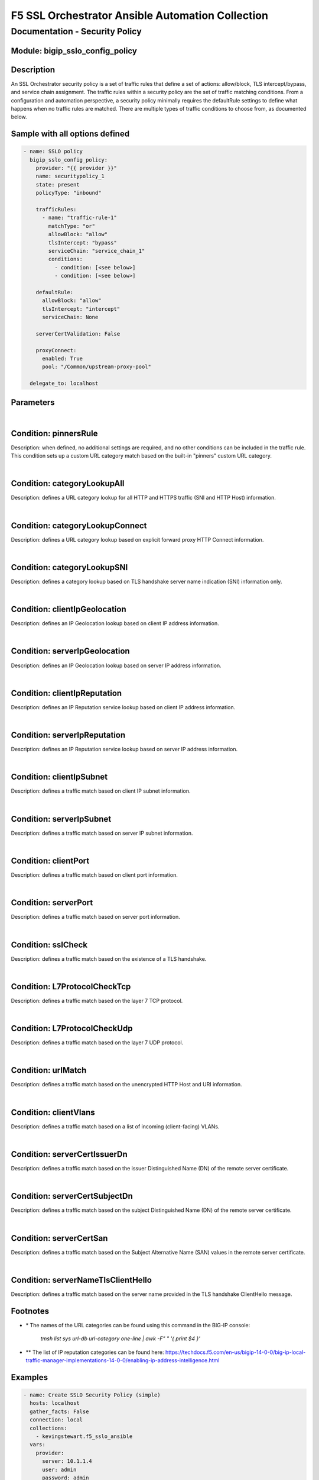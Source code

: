 F5 SSL Orchestrator Ansible Automation Collection
+++++++++++++++++++++++++++++++++++++++++++++++++

Documentation - Security Policy
===============================

Module: bigip_sslo_config_policy
--------------------------------

Description
-----------
An SSL Orchestrator security policy is a set of traffic rules that define a set of actions: allow/block, TLS intercept/bypass, and service chain assignment. The traffic rules within a security policy are the set of traffic matching conditions. From a configuration and automation perspective, a security policy minimally requires the defaultRule settings to define what happens when no traffic rules are matched. There are multiple types of traffic conditions to choose from, as documented below.

Sample with all options defined
-------------------------------
.. code-block:: yaml

    - name: SSLO policy
      bigip_sslo_config_policy:
        provider: "{{ provider }}"
        name: securitypolicy_1
        state: present
        policyType: "inbound"

        trafficRules:
          - name: "traffic-rule-1"
            matchType: "or"
            allowBlock: "allow"
            tlsIntercept: "bypass"
            serviceChain: "service_chain_1"
            conditions:
              - condition: [<see below>]
              - condition: [<see below>]

        defaultRule:
          allowBlock: "allow"
          tlsIntercept: "intercept"
          serviceChain: None

        serverCertValidation: False

        proxyConnect:
          enabled: True
          pool: "/Common/upstream-proxy-pool"

      delegate_to: localhost

Parameters
----------

.. raw:: html

    <table border="1" cellpadding="1" cellspacing="1" style="width:50%;background-color:#ffffcc;border-collapse:collapse;border:1px solid #ffcc00">
      <tbody>
        <tr>
          <td colspan="2" rowspan="1" style="text-align: center;">Key</td>
          <td style="text-align: center;">Required</td>
          <td style="text-align: center;">Default</td>
          <td style="text-align: center;">Options</td>
          <td style="text-align: center;">Support</td>
          <td style="text-align: center;">Description</td>
        </tr>
        <tr>
          <td colspan="2" rowspan="1">provider</td>
          <td>yes</td>
          <td>&nbsp;</td>
          <td>&nbsp;</td>
          <td>all</td>
          <td>The BIG-IP connection provider information</td>
        </tr>
        <tr>
          <td colspan="2" rowspan="1">name</td>
          <td>yes</td>
          <td>&nbsp;</td>
          <td>&nbsp;</td>
          <td>all</td>
          <td><p>[string]</p>
          <p>The name of the security service (ex. securitypolicy_1)</p>
          </td>
        </tr>
        <tr>
          <td colspan="2" rowspan="1">state</td>
          <td>no</td>
          <td>present</td>
          <td>present<br />absent</p></td>
          <td>all</td>
          <td><p>[string]</p>
          <p>Value to determine create/modify (present) or delete (absent) action</p>
          </td>
        </tr>

        <tr>
          <td colspan="2" rowspan="1">policyType</td>
          <td>yes</td>
          <td>outbound</td>
          <td>outbound<br />inbound</td>
          <td>all</td>
          <td><p>[string]</p>
          <p>Defines the type of security policy, forward proxy (outbound), or reverse proxy (inbound)</p>
          </td>
        </tr>


        <tr>
          <td colspan="2" rowspan="1">trafficRules</td>
          <td>no</td>
          <td>&nbsp;</td>
          <td>&nbsp;</td>
          <td>all</td>
          <td><p>[list]</p>
          <p>A list of traffic rules</p>
          </td>
        </tr>
        <tr>
          <td>&nbsp; &nbsp; &nbsp; &nbsp;</td>
          <td>name</td>
          <td>no</td>
          <td>&nbsp;</td>
          <td>&nbsp;</td>
          <td>all</td>
          <td><p>[string]</p>
          <p>The name of this specific traffic rule</p>
          </td>
        </tr>
        <tr>
          <td>&nbsp; &nbsp; &nbsp; &nbsp;</td>
          <td>matchType</td>
          <td>no</td>
          <td>or</td>
          <td>and<br />or</td>
          <td>all</td>
          <td><p>[string]</p>
          <p>The match type for this rule if multiple conditions are applied</p>
          </td>
        </tr>
        <tr>
          <td>&nbsp; &nbsp; &nbsp; &nbsp;</td>
          <td>allowBlock</td>
          <td>no</td>
          <td>allow</td>
          <td>allow<br />block</td>
          <td>all</td>
          <td><p>[string]</p>
          <p>The allow/block behavior if this traffic rule is matched</p>
          </td>
        </tr>
        <tr>
          <td>&nbsp; &nbsp; &nbsp; &nbsp;</td>
          <td>tlsIntercept</td>
          <td>no</td>
          <td>bypass</td>
          <td>intercept<br />bypass</td>
          <td>all</td>
          <td><p>[string]</p>
          <p>The TLS intercept/bypass behavior is this traffic rule is matched</p>
          </td>
        </tr>
        <tr>
          <td>&nbsp; &nbsp; &nbsp; &nbsp;</td>
          <td>serviceChain</td>
          <td>no</td>
          <td>None</td>
          <td>&nbsp;</td>
          <td>all</td>
          <td><p>[string]</p>
          <p>The name of the service chain to send traffic to if this traffic rule is matched</p>
          </td>
        </tr>
        <tr>
          <td>&nbsp; &nbsp; &nbsp; &nbsp;</td>
          <td>conditions</td>
          <td>no</td>
          <td>&nbsp;</td>
          <td>&nbsp;</td>
          <td>all</td>
          <td><p>[list]</p>
          <p>A list of traffic conditions (see conditions below)</p>
          </td>
        </tr>


        <tr>
          <td colspan="2" rowspan="1">defaultRule</td>
          <td>no</td>
          <td>&nbsp;</td>
          <td>&nbsp;</td>
          <td>all</td>
          <td><p>[dict]</p>
          <p>The set of default behaviors if no traffic rules are matched</p>
          </td>
        </tr>
        <tr>
          <td>&nbsp; &nbsp; &nbsp; &nbsp;</td>
          <td>allowBlock</td>
          <td>no</td>
          <td>allow</td>
          <td>allow<br />block</td>
          <td>all</td>
          <td><p>[string]</p>
          <p>The allow/block behavior if this traffic rule is matched</p>
          </td>
        </tr>
        <tr>
          <td>&nbsp; &nbsp; &nbsp; &nbsp;</td>
          <td>tlsIntercept</td>
          <td>no</td>
          <td>bypass</td>
          <td>intercept<br />bypass</td>
          <td>all</td>
          <td><p>[string]</p>
          <p>The TLS intercept/bypass behavior is this traffic rule is matched</p>
          </td>
        </tr>
        <tr>
          <td>&nbsp; &nbsp; &nbsp; &nbsp;</td>
          <td>serviceChain</td>
          <td>no</td>
          <td>None</td>
          <td>&nbsp;</td>
          <td>all</td>
          <td><p>[string]</p>
          <p>The name of the service chain to send traffic to if this traffic rule is matched</p>
          </td>
        </tr>


        <tr>
          <td colspan="2" rowspan="1">serverCertValidation</td>
          <td>no</td>
          <td>False</td>
          <td>True<br />False</td>
          <td>7.0+</td>
          <td><p>[bool]</p>
          <p>Switch to enable or disable server certificate validation. When enabled and the server certificate is found to be expired or untrusted, the user receives a blocking page. The blockExpired and blockUntrusted options in the SSL configuration must be set to ignore for this option to work</p>
          </td>
        </tr>


        <tr>
          <td colspan="2" rowspan="1">proxyConnect</td>
          <td>no</td>
          <td>&nbsp;</td>
          <td>&nbsp;</td>
          <td>all</td>
          <td><p>[dict]</p>
          <p>A set of properties used to enable upstream explicit proxy gateway access</p>
          </td>
        </tr>
        <tr>
          <td>&nbsp; &nbsp; &nbsp; &nbsp;</td>
          <td>enabled</td>
          <td>no</td>
          <td>False</td>
          <td>True<br />False</td>
          <td>all</td>
          <td><p>[bool]</p>
          <p>Switch to enable or disable forwarding egress traffic to an upstream explicit proxy gateway</p>
          </td>
        </tr>
        <tr>
          <td>&nbsp; &nbsp; &nbsp; &nbsp;</td>
          <td>pool</td>
          <td>no</td>
          <td>&nbsp;</td>
          <td>&nbsp;</td>
          <td>all</td>
          <td><p>[string]</p>
          <p>The name of the upstream explicit proxy pool</p>
          </td>
        </tr>

      </tbody>
    </table>

|

Condition: pinnersRule
----------------------
Description: when defined, no additional settings are required, and no other conditions can be included in the traffic rule. This condition sets up a custom URL category match based on the built-in "pinners" custom URL category.

|

Condition: categoryLookupAll
----------------------------
Description: defines a URL category lookup for all HTTP and HTTPS traffic (SNI and HTTP Host) information.

.. raw:: html

    <table border="1" cellpadding="1" cellspacing="1" style="width:50%;background-color:#ffffcc;border-collapse:collapse;border:1px solid #ffcc00">
      <tbody>
        <tr>
          <td colspan="2" rowspan="1" style="text-align: center;">Key</td>
          <td style="text-align: center;">Required</td>
          <td style="text-align: center;">Default</td>
          <td style="text-align: center;">Options</td>
          <td style="text-align: center;">Support</td>
          <td style="text-align: center;">Description</td>
        </tr>
        <tr>
          <td colspan="2" rowspan="1">values</td>
          <td>yes</td>
          <td>&nbsp;</td>
          <td>&nbsp;</td>
          <td>all</td>
          <td><p>[list]</p>
          <p>A list of URL category names *</td>
        </tr>
      </tbody>
    </table>

|

Condition: categoryLookupConnect
--------------------------------
Description: defines a URL category lookup based on explicit forward proxy HTTP Connect information.
    
.. raw:: html

    <table border="1" cellpadding="1" cellspacing="1" style="width:50%;background-color:#ffffcc;border-collapse:collapse;border:1px solid #ffcc00">
      <tbody>
        <tr>
          <td colspan="2" rowspan="1" style="text-align: center;">Key</td>
          <td style="text-align: center;">Required</td>
          <td style="text-align: center;">Default</td>
          <td style="text-align: center;">Options</td>
          <td style="text-align: center;">Support</td>
          <td style="text-align: center;">Description</td>
        </tr>
        <tr>
          <td colspan="2" rowspan="1">values</td>
          <td>yes</td>
          <td>&nbsp;</td>
          <td>&nbsp;</td>
          <td>all</td>
          <td><p>[list]</p>
          <p>A list of URL category names *</p>
          </td>
        </tr>
      </tbody>
    </table>

|

Condition: categoryLookupSNI
----------------------------
Description: defines a category lookup based on TLS handshake server name indication (SNI) information only.
    
.. raw:: html

    <table border="1" cellpadding="1" cellspacing="1" style="width:50%;background-color:#ffffcc;border-collapse:collapse;border:1px solid #ffcc00">
      <tbody>
        <tr>
          <td colspan="2" rowspan="1" style="text-align: center;">Key</td>
          <td style="text-align: center;">Required</td>
          <td style="text-align: center;">Default</td>
          <td style="text-align: center;">Options</td>
          <td style="text-align: center;">Support</td>
          <td style="text-align: center;">Description</td>
        </tr>
        <tr>
          <td colspan="2" rowspan="1">values</td>
          <td>yes</td>
          <td>&nbsp;</td>
          <td>&nbsp;</td>
          <td>all</td>
          <td><p>[list]</p>
          <p>A list of URL category names *</p>
          </td>
        </tr>
      </tbody>
    </table>

|

Condition: clientIpGeolocation
------------------------------
Description: defines an IP Geolocation lookup based on client IP address information.
    
.. raw:: html

    <table border="1" cellpadding="1" cellspacing="1" style="width:50%;background-color:#ffffcc;border-collapse:collapse;border:1px solid #ffcc00">
      <tbody>
        <tr>
          <td colspan="2" rowspan="1" style="text-align: center;">Key</td>
          <td style="text-align: center;">Required</td>
          <td style="text-align: center;">Default</td>
          <td style="text-align: center;">Options</td>
          <td style="text-align: center;">Support</td>
          <td style="text-align: center;">Description</td>
        </tr>
        <tr>
          <td colspan="2" rowspan="1">values</td>
          <td>yes</td>
          <td>&nbsp;</td>
          <td>&nbsp;</td>
          <td>all</td>
          <td><p>[list]</p>
          <p>A list of geolocation type:value properties</p>
          </td>
        </tr>
        <tr>
          <td>&nbsp; &nbsp; &nbsp; &nbsp;</td>
          <td>type</td>
          <td>yes</td>
          <td>&nbsp;</td>
          <td>countryCode<br />countryName<br />continent<br />state</td>
          <td>all</td>
          <td><p>[string]</p>
          <p>The type of geolocation information to match on</p>
          </td>
        </tr>
        <tr>
          <td>&nbsp; &nbsp; &nbsp; &nbsp;</td>
          <td>value</td>
          <td>yes</td>
          <td>&nbsp;</td>
          <td>&nbsp;</td>
          <td>all</td>
          <td><p>[string]</p>
          <p>The corresponding geolocation value to match</p>
          </td>
        </tr>
      </tbody>
    </table>

|

Condition: serverIpGeolocation
------------------------------
Description: defines an IP Geolocation lookup based on server IP address information.
    
.. raw:: html

    <table border="1" cellpadding="1" cellspacing="1" style="width:50%;background-color:#ffffcc;border-collapse:collapse;border:1px solid #ffcc00">
      <tbody>
        <tr>
          <td colspan="2" rowspan="1" style="text-align: center;">Key</td>
          <td style="text-align: center;">Required</td>
          <td style="text-align: center;">Default</td>
          <td style="text-align: center;">Options</td>
          <td style="text-align: center;">Support</td>
          <td style="text-align: center;">Description</td>
        </tr>
        <tr>
          <td colspan="2" rowspan="1">values</td>
          <td>yes</td>
          <td>&nbsp;</td>
          <td>&nbsp;</td>
          <td>all</td>
          <td><p>[list]</p>
          <p>A list of geolocation type:value properties</p>
          </td>
        </tr>
        <tr>
          <td>&nbsp; &nbsp; &nbsp; &nbsp;</td>
          <td>type</td>
          <td>yes</td>
          <td>&nbsp;</td>
          <td>countryCode<br />countryName<br />continent<br />state</td>
          <td>all</td>
          <td><p>[string]</p>
          <p>The type of geolocation information to match on</p>
          </td>
        </tr>
        <tr>
          <td>&nbsp; &nbsp; &nbsp; &nbsp;</td>
          <td>value</td>
          <td>yes</td>
          <td>&nbsp;</td>
          <td>&nbsp;</td>
          <td>all</td>
          <td><p>[string]</p>
          <p>The corresponding geolocation value to match</p>
          </td>
        </tr>
      </tbody>
    </table>

|

Condition: clientIpReputation
-----------------------------
Description: defines an IP Reputation service lookup based on client IP address information.
    
.. raw:: html

    <table border="1" cellpadding="1" cellspacing="1" style="width:50%;background-color:#ffffcc;border-collapse:collapse;border:1px solid #ffcc00">
      <tbody>
        <tr>
          <td colspan="2" rowspan="1" style="text-align: center;">Key</td>
          <td style="text-align: center;">Required</td>
          <td style="text-align: center;">Default</td>
          <td style="text-align: center;">Options</td>
          <td style="text-align: center;">Support</td>
          <td style="text-align: center;">Description</td>
        </tr>
        <tr>
          <td colspan="2" rowspan="1">value</td>
          <td>yes</td>
          <td>&nbsp;</td>
          <td>good<br />bad<br />category</td>
          <td>category(7.0+)</td>
          <td><p>[string]</p>
          <p>The type of IP reputation match</p>
          </td>
        </tr>
        <tr>
          <td colspan="2" rowspan="1">values</td>
          <td>yes</td>
          <td>&nbsp;</td>
          <td>&nbsp;</td>
          <td>category(7.0+)</td>
          <td><p>[list]</p>
          <p>The list of IP reputation values to match if category is defined **</p>
          </td>
        </tr>
      </tbody>
    </table>

|

Condition: serverIpReputation
-----------------------------
Description: defines an IP Reputation service lookup based on server IP address information.
    
.. raw:: html

    <table border="1" cellpadding="1" cellspacing="1" style="width:50%;background-color:#ffffcc;border-collapse:collapse;border:1px solid #ffcc00">
      <tbody>
        <tr>
          <td colspan="2" rowspan="1" style="text-align: center;">Key</td>
          <td style="text-align: center;">Required</td>
          <td style="text-align: center;">Default</td>
          <td style="text-align: center;">Options</td>
          <td style="text-align: center;">Support</td>
          <td style="text-align: center;">Description</td>
        </tr>
        <tr>
          <td colspan="2" rowspan="1">value</td>
          <td>yes</td>
          <td>&nbsp;</td>
          <td>good<br />bad<br />category</td>
          <td>category(7.0+)</td>
          <td><p>[string]</p>
          <p>The type of IP reputation match</p>
          </td>
        </tr>
        <tr>
          <td colspan="2" rowspan="1">values</td>
          <td>yes</td>
          <td>&nbsp;</td>
          <td>&nbsp;</td>
          <td>category(7.0+)</td>
          <td><p>[list]</p>
          <p>The list of IP reputation values to match if category is defined **</p>
          </td>
        </tr>
      </tbody>
    </table>

|

Condition: clientIpSubnet
-------------------------
Description: defines a traffic match based on client IP subnet information.
    
.. raw:: html

    <table border="1" cellpadding="1" cellspacing="1" style="width:50%;background-color:#ffffcc;border-collapse:collapse;border:1px solid #ffcc00">
      <tbody>
        <tr>
          <td colspan="2" rowspan="1" style="text-align: center;">Key</td>
          <td style="text-align: center;">Required</td>
          <td style="text-align: center;">Default</td>
          <td style="text-align: center;">Options</td>
          <td style="text-align: center;">Support</td>
          <td style="text-align: center;">Description</td>
        </tr>
        <tr>
          <td colspan="2" rowspan="1">values</td>
          <td>yes</td>
          <td>&nbsp;</td>
          <td>&nbsp;</td>
          <td>datagroups(8.2+)</td>
          <td><p>[list]</p>
          <p>The list of IP addresses, IP subnets, or address-type datagroups(8.0+)</p>
          </td>
        </tr>
      </tbody>
    </table>

|

Condition: serverIpSubnet
-------------------------
Description: defines a traffic match based on server IP subnet information.
    
.. raw:: html

    <table border="1" cellpadding="1" cellspacing="1" style="width:50%;background-color:#ffffcc;border-collapse:collapse;border:1px solid #ffcc00">
      <tbody>
        <tr>
          <td colspan="2" rowspan="1" style="text-align: center;">Key</td>
          <td style="text-align: center;">Required</td>
          <td style="text-align: center;">Default</td>
          <td style="text-align: center;">Options</td>
          <td style="text-align: center;">Support</td>
          <td style="text-align: center;">Description</td>
        </tr>
        <tr>
          <td colspan="2" rowspan="1">values</td>
          <td>yes</td>
          <td>&nbsp;</td>
          <td>&nbsp;</td>
          <td>datagroups(8.2+)</td>
          <td><p>[list]</p>
          <p>The list of IP addresses, IP subnets, or address-type datagroups(8.0+)</p>
          </td>
        </tr>
      </tbody>
    </table>

|

Condition: clientPort
---------------------
Description: defines a traffic match based on client port information.
    
.. raw:: html

    <table border="1" cellpadding="1" cellspacing="1" style="width:50%;background-color:#ffffcc;border-collapse:collapse;border:1px solid #ffcc00">
      <tbody>
        <tr>
          <td colspan="2" rowspan="1" style="text-align: center;">Key</td>
          <td style="text-align: center;">Required</td>
          <td style="text-align: center;">Default</td>
          <td style="text-align: center;">Options</td>
          <td style="text-align: center;">Support</td>
          <td style="text-align: center;">Description</td>
        </tr>
        <tr>
          <td colspan="2" rowspan="1">type</td>
          <td>yes</td>
          <td>value</td>
          <td>value<br />range</td>
          <td>range(8.2+)</td>
          <td><p>[string]</p>
          <p>The type of value to match on, either a single "value", or "range" of ports</p>
          </td>
        </tr>
        <tr>
          <td colspan="2" rowspan="1">values</td>
          <td>no</td>
          <td>&nbsp;</td>
          <td>&nbsp;</td>
          <td>all</td>
          <td><p>[list]</p>
          <p>A list of ports</p>
          </td>
        </tr>
        <tr>
          <td colspan="2" rowspan="1">fromPort</td>
          <td>no</td>
          <td>&nbsp;</td>
          <td>&nbsp;</td>
          <td>8.2+</td>
          <td><p>[int]</p>
          <p>For a port range, the starting port</p>
          </td>
        </tr>
        <tr>
          <td colspan="2" rowspan="1">toPort</td>
          <td>no</td>
          <td>&nbsp;</td>
          <td>&nbsp;</td>
          <td>8.2+</td>
          <td><p>[int]</p>
          <p>For a port range, the ending port</p>
          </td>
        </tr>
      </tbody>
    </table>

|

Condition: serverPort
---------------------
Description: defines a traffic match based on server port information.
    
.. raw:: html

    <table border="1" cellpadding="1" cellspacing="1" style="width:50%;background-color:#ffffcc;border-collapse:collapse;border:1px solid #ffcc00">
      <tbody>
        <tr>
          <td colspan="2" rowspan="1" style="text-align: center;">Key</td>
          <td style="text-align: center;">Required</td>
          <td style="text-align: center;">Default</td>
          <td style="text-align: center;">Options</td>
          <td style="text-align: center;">Support</td>
          <td style="text-align: center;">Description</td>
        </tr>
        <tr>
          <td colspan="2" rowspan="1">type</td>
          <td>yes</td>
          <td>value</td>
          <td>value<br />range</td>
          <td>range(8.2+)</td>
          <td><p>[string]</p>
          <p>The type of value to match on, either a single "value", or "range" of ports</p>
          </td>
        </tr>
        <tr>
          <td colspan="2" rowspan="1">values</td>
          <td>no</td>
          <td>&nbsp;</td>
          <td>&nbsp;</td>
          <td>all</td>
          <td><p>[list]</p>
          <p>A list of ports</p>
          </td>
        </tr>
        <tr>
          <td colspan="2" rowspan="1">fromPort</td>
          <td>no</td>
          <td>&nbsp;</td>
          <td>&nbsp;</td>
          <td>8.2+</td>
          <td><p>[int]</p>
          <p>For a port range, the starting port</p>
          </td>
        </tr>
        <tr>
          <td colspan="2" rowspan="1">toPort</td>
          <td>no</td>
          <td>&nbsp;</td>
          <td>&nbsp;</td>
          <td>8.2+</td>
          <td><p>[int]</p>
          <p>For a port range, the ending port</p>
          </td>
        </tr>
      </tbody>
    </table>

|

Condition: sslCheck
-------------------
Description: defines a traffic match based on the existence of a TLS handshake.
    
.. raw:: html

    <table border="1" cellpadding="1" cellspacing="1" style="width:50%;background-color:#ffffcc;border-collapse:collapse;border:1px solid #ffcc00">
      <tbody>
        <tr>
          <td colspan="2" rowspan="1" style="text-align: center;">Key</td>
          <td style="text-align: center;">Required</td>
          <td style="text-align: center;">Default</td>
          <td style="text-align: center;">Options</td>
          <td style="text-align: center;">Support</td>
          <td style="text-align: center;">Description</td>
        </tr>
        <tr>
          <td colspan="2" rowspan="1">value</td>
          <td>yes</td>
          <td>&nbsp;</td>
          <td>True<br />False</td>
          <td>all</td>
          <td><p>[bool]</p>
          <p>Switch to enable or disable an SSL check condition (presence of TLS handshake)</p>
          </td>
        </tr>
      </tbody>
    </table>

|

Condition: L7ProtocolCheckTcp
-----------------------------
Description: defines a traffic match based on the layer 7 TCP protocol.
    
.. raw:: html

    <table border="1" cellpadding="1" cellspacing="1" style="width:50%;background-color:#ffffcc;border-collapse:collapse;border:1px solid #ffcc00">
      <tbody>
        <tr>
          <td colspan="2" rowspan="1" style="text-align: center;">Key</td>
          <td style="text-align: center;">Required</td>
          <td style="text-align: center;">Default</td>
          <td style="text-align: center;">Options</td>
          <td style="text-align: center;">Support</td>
          <td style="text-align: center;">Description</td>
        </tr>
        <tr>
          <td colspan="2" rowspan="1">values</td>
          <td>yes</td>
          <td>&nbsp;</td>
          <td>dns<br />ftp<br />http<br />https<br />httpConnect<br />imap<br />pop3<br />smtps<br />telnet<br />http2 (9.0+)</td>
          <td>all</td>
          <td><p>[list]</p>
          <p>The list of layer 7 TCP protocols to match</p>
          </td>
        </tr>
      </tbody>
    </table>

|

Condition: L7ProtocolCheckUdp
-----------------------------
Description: defines a traffic match based on the layer 7 UDP protocol.
    
.. raw:: html

    <table border="1" cellpadding="1" cellspacing="1" style="width:50%;background-color:#ffffcc;border-collapse:collapse;border:1px solid #ffcc00">
      <tbody>
        <tr>
          <td colspan="2" rowspan="1" style="text-align: center;">Key</td>
          <td style="text-align: center;">Required</td>
          <td style="text-align: center;">Default</td>
          <td style="text-align: center;">Options</td>
          <td style="text-align: center;">Support</td>
          <td style="text-align: center;">Description</td>
        </tr>
        <tr>
          <td colspan="2" rowspan="1">values</td>
          <td>yes</td>
          <td>&nbsp;</td>
          <td>dns<br />quic</td>
          <td>all</td>
          <td><p>[list]</p>
          <p>The list of layer 7 UDP protocols to match</p>
          </td>
        </tr>
      </tbody>
    </table>

|

Condition: urlMatch
-------------------
Description: defines a traffic match based on the unencrypted HTTP Host and URI information.
    
.. raw:: html

    <table border="1" cellpadding="1" cellspacing="1" style="width:50%;background-color:#ffffcc;border-collapse:collapse;border:1px solid #ffcc00">
      <tbody>
        <tr>
          <td colspan="2" rowspan="1" style="text-align: center;">Key</td>
          <td style="text-align: center;">Required</td>
          <td style="text-align: center;">Default</td>
          <td style="text-align: center;">Options</td>
          <td style="text-align: center;">Support</td>
          <td style="text-align: center;">Description</td>
        </tr>
        <tr>
          <td colspan="2" rowspan="1">values</td>
          <td>yes</td>
          <td>&nbsp;</td>
          <td>&nbsp;</td>
          <td>all</td>
          <td><p>[list]</p>
          <p>A list of URL string matches</p>
          </td>
        </tr>
        <tr>
          <td>&nbsp; &nbsp; &nbsp; &nbsp;</td>
          <td>type</td>
          <td>yes</td>
          <td>&nbsp;</td>
          <td>equals<br />substring<br />prefix<br />suffix<br />glob</td>
          <td>all</td>
          <td><p>[string]</p>
          <p>The type of URL match to make</p>
          </td>
        </tr>
        <tr>
          <td>&nbsp; &nbsp; &nbsp; &nbsp;</td>
          <td>value</td>
          <td>yes</td>
          <td>&nbsp;</td>
          <td>&nbsp;</td>
          <td>all</td>
          <td><p>[string]</p>
          <p>The corresponding URL value</p>
          </td>
        </tr>
      </tbody>
    </table>

|

Condition: clientVlans
----------------------------
Description: defines a traffic match based on a list of incoming (client-facing) VLANs.

.. raw:: html

    <table border="1" cellpadding="1" cellspacing="1" style="width:50%;background-color:#ffffcc;border-collapse:collapse;border:1px solid #ffcc00">
      <tbody>
        <tr>
          <td colspan="2" rowspan="1" style="text-align: center;">Key</td>
          <td style="text-align: center;">Required</td>
          <td style="text-align: center;">Default</td>
          <td style="text-align: center;">Options</td>
          <td style="text-align: center;">Support</td>
          <td style="text-align: center;">Description</td>
        </tr>
        <tr>
          <td colspan="2" rowspan="1">values</td>
          <td>yes</td>
          <td>&nbsp;</td>
          <td>&nbsp;</td>
          <td>9.0+</td>
          <td><p>[list]</p>
          <p>A list of VLANs (ex. /Common/client-vlan)</td>
        </tr>
      </tbody>
    </table>

|

Condition: serverCertIssuerDn
-------------------
Description: defines a traffic match based on the issuer Distinguished Name (DN) of the remote server certificate.
    
.. raw:: html

    <table border="1" cellpadding="1" cellspacing="1" style="width:50%;background-color:#ffffcc;border-collapse:collapse;border:1px solid #ffcc00">
      <tbody>
        <tr>
          <td colspan="2" rowspan="1" style="text-align: center;">Key</td>
          <td style="text-align: center;">Required</td>
          <td style="text-align: center;">Default</td>
          <td style="text-align: center;">Options</td>
          <td style="text-align: center;">Support</td>
          <td style="text-align: center;">Description</td>
        </tr>
        <tr>
          <td colspan="2" rowspan="1">values</td>
          <td>yes</td>
          <td>&nbsp;</td>
          <td>&nbsp;</td>
          <td>9.0+</td>
          <td><p>[list]</p>
          <p>A list of Issuer DN string matches</p>
          </td>
        </tr>
        <tr>
          <td>&nbsp; &nbsp; &nbsp; &nbsp;</td>
          <td>type</td>
          <td>yes</td>
          <td>&nbsp;</td>
          <td>equals<br />substring<br />prefix<br />suffix<br />glob</td>
          <td>9.0+</td>
          <td><p>[string]</p>
          <p>The type of string match to make</p>
          </td>
        </tr>
        <tr>
          <td>&nbsp; &nbsp; &nbsp; &nbsp;</td>
          <td>value</td>
          <td>yes</td>
          <td>&nbsp;</td>
          <td>&nbsp;</td>
          <td>9.0+</td>
          <td><p>[string]</p>
          <p>The corresponding Issuer DN value</p>
          </td>
        </tr>
      </tbody>
    </table>

|

Condition: serverCertSubjectDn
-------------------
Description: defines a traffic match based on the subject Distinguished Name (DN) of the remote server certificate.
    
.. raw:: html

    <table border="1" cellpadding="1" cellspacing="1" style="width:50%;background-color:#ffffcc;border-collapse:collapse;border:1px solid #ffcc00">
      <tbody>
        <tr>
          <td colspan="2" rowspan="1" style="text-align: center;">Key</td>
          <td style="text-align: center;">Required</td>
          <td style="text-align: center;">Default</td>
          <td style="text-align: center;">Options</td>
          <td style="text-align: center;">Support</td>
          <td style="text-align: center;">Description</td>
        </tr>
        <tr>
          <td colspan="2" rowspan="1">values</td>
          <td>yes</td>
          <td>&nbsp;</td>
          <td>&nbsp;</td>
          <td>9.0+</td>
          <td><p>[list]</p>
          <p>A list of Subject DN string matches</p>
          </td>
        </tr>
        <tr>
          <td>&nbsp; &nbsp; &nbsp; &nbsp;</td>
          <td>type</td>
          <td>yes</td>
          <td>&nbsp;</td>
          <td>equals<br />substring<br />prefix<br />suffix<br />glob</td>
          <td>9.0+</td>
          <td><p>[string]</p>
          <p>The type of string match to make</p>
          </td>
        </tr>
        <tr>
          <td>&nbsp; &nbsp; &nbsp; &nbsp;</td>
          <td>value</td>
          <td>yes</td>
          <td>&nbsp;</td>
          <td>&nbsp;</td>
          <td>9.0+</td>
          <td><p>[string]</p>
          <p>The corresponding Subject DN value</p>
          </td>
        </tr>
      </tbody>
    </table>

|

Condition: serverCertSan
-------------------
Description: defines a traffic match based on the Subject Alternative Name (SAN) values in the remote server certificate.
    
.. raw:: html

    <table border="1" cellpadding="1" cellspacing="1" style="width:50%;background-color:#ffffcc;border-collapse:collapse;border:1px solid #ffcc00">
      <tbody>
        <tr>
          <td colspan="2" rowspan="1" style="text-align: center;">Key</td>
          <td style="text-align: center;">Required</td>
          <td style="text-align: center;">Default</td>
          <td style="text-align: center;">Options</td>
          <td style="text-align: center;">Support</td>
          <td style="text-align: center;">Description</td>
        </tr>
        <tr>
          <td colspan="2" rowspan="1">values</td>
          <td>yes</td>
          <td>&nbsp;</td>
          <td>&nbsp;</td>
          <td>9.0+</td>
          <td><p>[list]</p>
          <p>A list of SAN string matches</p>
          </td>
        </tr>
        <tr>
          <td>&nbsp; &nbsp; &nbsp; &nbsp;</td>
          <td>type</td>
          <td>yes</td>
          <td>&nbsp;</td>
          <td>equals<br />substring<br />prefix<br />suffix<br />glob</td>
          <td>9.0+</td>
          <td><p>[string]</p>
          <p>The type of string match to make</p>
          </td>
        </tr>
        <tr>
          <td>&nbsp; &nbsp; &nbsp; &nbsp;</td>
          <td>value</td>
          <td>yes</td>
          <td>&nbsp;</td>
          <td>&nbsp;</td>
          <td>9.0+</td>
          <td><p>[string]</p>
          <p>The corresponding SAN value</p>
          </td>
        </tr>
      </tbody>
    </table>

|

Condition: serverNameTlsClientHello
-------------------
Description: defines a traffic match based on the server name provided in the TLS handshake ClientHello message.
    
.. raw:: html

    <table border="1" cellpadding="1" cellspacing="1" style="width:50%;background-color:#ffffcc;border-collapse:collapse;border:1px solid #ffcc00">
      <tbody>
        <tr>
          <td colspan="2" rowspan="1" style="text-align: center;">Key</td>
          <td style="text-align: center;">Required</td>
          <td style="text-align: center;">Default</td>
          <td style="text-align: center;">Options</td>
          <td style="text-align: center;">Support</td>
          <td style="text-align: center;">Description</td>
        </tr>
        <tr>
          <td colspan="2" rowspan="1">values</td>
          <td>yes</td>
          <td>&nbsp;</td>
          <td>&nbsp;</td>
          <td>9.0+</td>
          <td><p>[list]</p>
          <p>A list of server name string matches</p>
          </td>
        </tr>
        <tr>
          <td>&nbsp; &nbsp; &nbsp; &nbsp;</td>
          <td>type</td>
          <td>yes</td>
          <td>&nbsp;</td>
          <td>equals<br />substring<br />prefix<br />suffix<br />glob</td>
          <td>9.0+</td>
          <td><p>[string]</p>
          <p>The type of string match to make</p>
          </td>
        </tr>
        <tr>
          <td>&nbsp; &nbsp; &nbsp; &nbsp;</td>
          <td>value</td>
          <td>yes</td>
          <td>&nbsp;</td>
          <td>&nbsp;</td>
          <td>9.0+</td>
          <td><p>[string]</p>
          <p>The corresponding server name value</p>
          </td>
        </tr>
      </tbody>
    </table>


Footnotes
---------

- \* The names of the URL categories can be found using this command in the BIG-IP console:

    `tmsh list sys url-db url-category one-line | awk -F" " '{ print $4 }'`

- \*\* The list of IP reputation categories can be found here: https://techdocs.f5.com/en-us/bigip-14-0-0/big-ip-local-traffic-manager-implementations-14-0-0/enabling-ip-address-intelligence.html

Examples
--------

.. code-block:: yaml

    - name: Create SSLO Security Policy (simple)
      hosts: localhost
      gather_facts: False
      connection: local
      collections:
        - kevingstewart.f5_sslo_ansible
      vars: 
        provider:
          server: 10.1.1.4
          user: admin
          password: admin
          validate_certs: no
          server_port: 443
      tasks:
        - name: SSLO security policy
          bigip_sslo_config_policy:
            provider: "{{ provider }}"
            name: "securitypolicy_1"
            policyType: "outbound"
            
            trafficRules:            
                - name: "Pinners"
                  conditions:
                    - condition: "pinnersRule"
                
                - name: "Bypass_Finance_Health"
                  allowBlock: "allow"
                  tlsIntercept: "bypass"
                  serviceChain: "service_chain_1"
                  conditions:
                    - condition: "categoryLookupAll"
                      values:
                        - "/Common/Financial_Data_and_Services"
                        - "/Common/Health_and_Medicine"
          delegate_to: localhost

.. code-block:: yaml

    - name: Create SSLO Security Policy (complex)
      hosts: localhost
      gather_facts: False
      connection: local
      collections:
        - kevingstewart.f5_sslo_ansible
      vars: 
        provider:
          server: 10.1.1.4
          user: admin
          password: admin
          validate_certs: no
          server_port: 443
      tasks:
        - name: SSLO security policy
          bigip_sslo_config_policy:
            provider: "{{ provider }}"
            name: "securitypolicy_1"
            policyType: "outbound"
            
            defaultRule:
                allowBlock: "allow"
                tlsIntercept: "intercept"
                serviceChain: "service_chain_1"
            
            trafficRules: 
                - name: "Pinners"
                  conditions:
                    - condition: "pinnersRule"
                
                - name: "Bypass_Finance_Health_All"
                  allowBlock: "allow"
                  tlsIntercept: "bypass"
                  serviceChain: "service_chain_1"
                  conditions:
                    - condition: "categoryLookupAll"
                      values:
                        - "/Common/Financial_Data_and_Services"
                        - "/Common/Health_and_Medicine"

                - name: "Bypass_Finance_Health_SNI"
                  matchType: "and"
                  allowBlock: "allow"
                  tlsIntercept: "bypass"
                  serviceChain: "service_chain_1"
                  conditions:
                    - condition: "sslCheck"
                      value: True
                    - condition: "categoryLookupSNI"
                      values:
                        - "/Common/Financial_Data_and_Services"
                        - "/Common/Health_and_Medicine"

                - name: "Bypass by source or destination geolocation"
                  matchType: "or"
                  allowBlock: "allow"
                  tlsIntercept: "bypass"
                  serviceChain: "service_chain_1"
                  conditions:
                    - condition: "clientIpGeolocation"
                      values:
                        - type: "countryCode"
                          value: "US"
                        - type: "countryCode"
                          value: "UK"
                    - condition: "serverIpGeolocation"
                      values:
                        - type: "countryCode"
                          value: "/Common/remoteCountryCodes_datagroup"

                - name: "Bypass by source and destination IP subnet"
                  matchType: "and"
                  allowBlock: "allow"
                  tlsIntercept: "bypass"
                  serviceChain: "service_chain_1"
                  conditions:
                    - condition: "clientIpSubnet"
                      values:
                        - "10.1.10.0/24"
                        - "10.1.20.0/24"
                    - condition: "serverIpSubnet"
                      values:
                        - "/Common/server-subnet-datagroup"

                - name: "Bypass by source and destination port"
                  matchType: "and"
                  allowBlock: "allow"
                  tlsIntercept: "bypass"
                  serviceChain: "service_chain_1"
                  conditions:
                    - condition: "clientPort"
                      type: "range"
                      fromPort: 1024
                      toPort: 65000
                    - condition: "serverPort"
                      type: "value"
                      values:
                        - 80
                        - 443                    

                - name: "Block on client or server IP reputation"
                  matchType: "or"
                  allowBlock: "block"
                  conditions:
                    - condition: "clientIpReputation"
                      value: "bad"
                    - condition: "serverIpReputation"
                      value: "category"
                      values:
                        - "Spam Sources"
                        - "Web Attacks"
          delegate_to: localhost

.. code-block:: yaml

    - name: Create SSLO Security Policy (with upstream proxy pool)
      hosts: localhost
      gather_facts: False
      connection: local
      collections:
        - kevingstewart.f5_sslo_ansible
      vars: 
        provider:
          server: 10.1.1.4
          user: admin
          password: admin
          validate_certs: no
          server_port: 443
      tasks:
        - name: Create upstream proxy pool
          bigip_pool:
            provider: "{{ provider }}"
            name: upstream-proxy-pool
          delegate_to: localhost

        - name: Add member to upstream proxy pool
          bigip_pool_member:
            provider: "{{ provider }}"
            pool: upstream-proxy-pool
            host: "10.1.20.130"
            port: 8080
          delegate_to: localhost

        - name: SSLO security policy
          bigip_sslo_config_policy:
            provider: "{{ provider }}"
            name: "securitypolicy_1"
            policyType: "outbound"
            
            trafficRules:
              - name: "pinners"
                conditions:
                  - condition: "pinnersRule"
              
              - name: "Bypass_Finance_Health_All"
                matchType: "or"
                allowBlock: "allow"
                tlsIntercept: "bypass"
                serviceChain: "service_chain_1"
                conditions:
                  - condition: "categoryLookupAll"
                    values:
                      - "/Common/Financial_Data_and_Services"
                      - "/Common/Health_and_Medicine"

            defaultRule:
              allowBlock: "allow"
              tlsIntercept: "intercept"
              serviceChain: "service_chain_2"
            
            proxyConnect: 
              enabled: True
              pool: "/Common/upstream-proxy-pool"
          delegate_to: localhost

Best Practices and Considerations
---------------------------------
- As security policy rules are nested, it is generally best practice to place the traffic rules in OSI order. IP and port based conditions should be placed first, above URL category and sslCheck conditions, and then TLS bypass conditions should be above TLS intercept conditions. Layer 7 (TCP/UDP) protocol matches, and the urlMatch condition should be placed last in the set of rules.